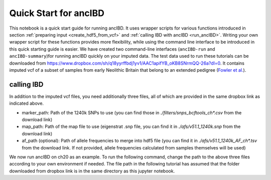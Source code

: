 Quick Start for ancIBD
========================

This notebook is a quick start guide for running ancIBD. It uses wrapper scripts for various functions introduced in section :ref:`preparing input <create_hdf5_from_vcf>`
and :ref:`calling IBD with ancIBD <run_ancIBD>`. 
Writing your own wrapper script for these functions provides more flexibility, while using the command line interface 
to be introduced in this quick starting guide is easier. 
We have created two command-line interfaces (``ancIBD-run`` and ``ancIBD-summary``)for running ancIBD quickly on your imputed data. 
The test data used to run these tutorials can be downloaded from https://www.dropbox.com/sh/q18yyrffbdj1yv1/AAC1apifYB_oKB8SNrmQQ-26a?dl=0. 
It contains imputed vcf of a subset of samples from early Neolithic Britain that belong to an extended pedigree 
(`Fowler et al. <https://www.nature.com/articles/s41586-021-04241-4>`_). 


calling IBD
***************

In addition to the imputed vcf files, you need additionally three files, all of which are provided in the same dropbox link as indicated above.

* marker_path: Path of the 1240k SNPs to use (you can find those in `./filters/snps_bcftools_ch*.csv` from the download link)
* map_path: Path of the map file to use (eigenstrat .snp file, you can find it in `./afs/v51.1_1240k.snp` from the download link)
* af_path (optional): Path of allele frequencies to merge into hdf5 file (you can find it in `./afs/v51.1_1240k_AF_ch*.tsv` from the download link. If not provided, allele frequencies calculated from samples themselves will be used)

We now run ancIBD on ch20 as an example. To run the following command, change the path to the above three files according to your own environment if needed. The file path in the following tutorial has assumed that the folder downloaded from dropbox link is in the same directory as this jupyter notebook.


